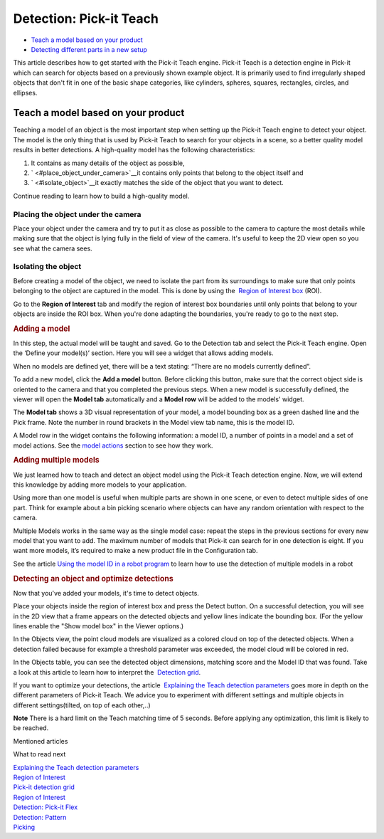 Detection: Pick-it Teach
========================

-  `Teach a model based on your product <#teach_model>`__
-  `Detecting different parts in a new setup <#detecting>`__

This article describes how to get started with the Pick-it Teach engine.
Pick-it Teach is a detection engine in Pick-it which can search for
objects based on a previously shown example object. It is primarily used
to find irregularly shaped objects that don't fit in one of the basic
shape categories, like cylinders, spheres, squares, rectangles, circles,
and ellipses.

Teach a model based on your product
-----------------------------------

Teaching a model of an object is the most important step when setting up
the Pick-it Teach engine to detect your object. The model is the only
thing that is used by Pick-it Teach to search for your objects in a
scene, so a better quality model results in better detections. A
high-quality model has the following characteristics:

#. It contains as many details of the object as possible,
#. ` <#place_object_under_camera>`__\ it contains only points that
   belong to the object itself and
#. ` <#isolate_object>`__\ it exactly matches the side of the object
   that you want to detect.

Continue reading to learn how to build a high-quality model.

Placing the object under the camera
~~~~~~~~~~~~~~~~~~~~~~~~~~~~~~~~~~~

Place your object under the camera and try to put it as close as
possible to the camera to capture the most details while making sure
that the object is lying fully in the field of view of the camera. It's
useful to keep the 2D view open so you see what the camera sees.

|image0|

Isolating the object
~~~~~~~~~~~~~~~~~~~~

Before creating a model of the object, we need to isolate the part from
its surroundings to make sure that only points belonging to the object
are captured in the model. This is done by using the  `Region of
Interest
box <https://support.pickit3d.com/article/159-region-of-interest>`__
(ROI).

Go to the **Region of Interest** tab and modify the region of interest
box boundaries until only points that belong to your objects are inside
the ROI box. When you're done adapting the boundaries, you're ready to
go to the next step.

.. raw:: html

   <div>

.. rubric:: Adding a model
   :name: adding-a-model

In this step, the actual model will be taught and saved. Go to the
Detection tab and select the Pick-it Teach engine. Open the ‘Define your
model(s)’ section. Here you will see a widget that allows adding models.

When no models are defined yet, there will be a text stating: “There are
no models currently defined”.

To add a new model, click the **Add a model** button. Before clicking
this button, make sure that the correct object side is oriented to the
camera and that you completed the previous steps. When a new model is
successfully defined, the viewer will open the **Model
tab** automatically and a **Model row** will be added to the models'
widget.

The **Model tab** shows a 3D visual representation of your model, a
model bounding box as a green dashed line and the Pick frame. Note the
number in round brackets in the Model view tab name, this is the model
ID.

.. rubric:: 
   :name: section

A Model row in the widget contains the following information: a model
ID, a number of points in a model and a set of model actions. See
the \ `model
actions <https://secure.helpscout.net/docs/583bfcdbc6979106d37373a0/article/5ace0fe22c7d3a0e9367368b/#model_actions>`__
section to see how they work.

.. rubric:: Adding multiple models
   :name: adding-multiple-models

We just learned how to teach and detect an object model using the
Pick-it Teach detection engine. Now, we will extend this knowledge by
adding more models to your application. 

Using more than one model is useful when multiple parts are shown in one
scene, or even to detect multiple sides of one part. Think for example
about a bin picking scenario where objects can have any random
orientation with respect to the camera. 

Multiple Models works in the same way as the single model case: repeat
the steps in the previous sections for every new model that you want to
add. The maximum number of models that Pick-it can search for in one
detection is eight. If you want more models, it’s required to make a new
product file in the Configuration tab.

See the article \ `Using the model ID in a robot
program <https://support.pickit3d.com/article/172-using-the-model-id-in-a-robot-program>`__
to learn how to use the detection of multiple models in a robot

.. rubric:: Detecting an object and optimize detections
   :name: detecting

Now that you've added your models, it's time to detect objects. 

Place your objects inside the region of interest box and press the
Detect button. On a successful detection, you will see in the 2D view
that a frame appears on the detected objects and yellow lines indicate
the bounding box. (For the yellow lines enable the "Show model box" in
the Viewer options.)

|image1|

.. raw:: html

   </div>

.. raw:: html

   <div>

In the Objects view, the point cloud models are visualized as a colored
cloud on top of the detected objects. When a detection failed because
for example a threshold parameter was exceeded, the model cloud will be
colored in red.

.. raw:: html

   </div>

.. raw:: html

   <div>

In the Objects table, you can see the detected object dimensions,
matching score and the Model ID that was found. Take a look at this
article to learn how to interpret the  `Detection
grid <https://support.pickit3d.com/article/167-the-pick-it-detection-grid>`__.
|image2|

.. raw:: html

   </div>

.. raw:: html

   <div>

If you want to optimize your detections, the article  `Explaining the
Teach detection
parameters <https://support.pickit3d.com/article/173-explaining-the-teach-detection-parameters>`__
goes more in depth on the different parameters of Pick-it Teach. We
advice you to experiment with different settings and multiple objects in
different settings(tilted, on top of each other,..)

.. raw:: html

   </div>

.. raw:: html

   <div class="callout-yellow">

**Note** There is a hard limit on the Teach matching time of 5 seconds.
Before applying any optimization, this limit is likely to be reached.

.. raw:: html

   </div>

Mentioned articles

What to read next

| `Explaining the Teach detection
  parameters <https://support.pickit3d.com/article/173-explaining-the-teach-detection-parameters>`__
| `Region of
  Interest <https://support.pickit3d.com/article/159-region-of-interest>`__
| `Pick-it detection
  grid <https://support.pickit3d.com/article/167-the-pick-it-detection-grid>`__

| `Region of
  Interest <https://support.pickit3d.com/article/159-region-of-interest>`__
| `Detection: Pick-it
  Flex <https://support.pickit3d.com/article/160-detection-pick-it-flex>`__
| `Detection:
  Pattern <https://support.pickit3d.com/article/161-detection-pick-it-pattern>`__
| `Picking <https://support.pickit3d.com/article/163-picking>`__

.. |image0| image:: https://s3.amazonaws.com/helpscout.net/docs/assets/583bf3f79033600698173725/images/58dd1cdadd8c8e5c5730fc9b/file-TC9h5cgiX1.png
.. |image1| image:: https://s3.amazonaws.com/helpscout.net/docs/assets/583bf3f79033600698173725/images/5adef38904286328a4147f8e/file-LT4t619UpG.png
.. |image2| image:: https://s3.amazonaws.com/helpscout.net/docs/assets/583bf3f79033600698173725/images/5adef3cc04286328a4147f91/file-9N8cSlPhV9.png

